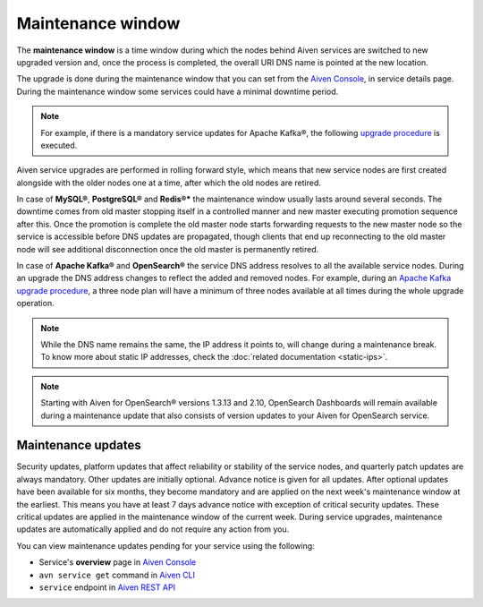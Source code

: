 Maintenance window
==================

The **maintenance window** is a time window during which the nodes behind Aiven services are switched to new upgraded version and, once the process is completed, the overall URI DNS name is pointed at the new location.

The upgrade is done during the maintenance window that you can set from the `Aiven Console <https://console.aiven.io/>`_, in service details page. During the maintenance window some services could have a minimal downtime period.

.. Note:: 
    For example, if there is a mandatory service updates for Apache Kafka®, the following `upgrade procedure <https://docs.aiven.io/docs/products/kafka/concepts/upgrade-procedure.html>`_ is executed.

Aiven service upgrades are performed in rolling forward style, which means that new service nodes are first created alongside with the older nodes one at a time, after which the old nodes are retired.

In case of **MySQL®**, **PostgreSQL®** and **Redis®*** the maintenance window usually lasts around several seconds. The downtime comes from old master stopping itself in a controlled manner and new master executing promotion sequence after this. Once the promotion is complete the old master node starts forwarding requests to the new master node so the service is accessible before DNS updates are propagated, though clients that end up reconnecting to the old master node will see additional disconnection once the old master is permanently retired.

In case of **Apache Kafka®** and **OpenSearch®** the service DNS address resolves to all the available service nodes. During an upgrade the DNS address changes to reflect the added and removed nodes. For example, during an `Apache Kafka upgrade procedure <https://docs.aiven.io/docs/products/kafka/concepts/upgrade-procedure.html>`_, a three node plan will have a minimum of three nodes available at all times during the whole upgrade operation. 

.. Note:: 

    While the DNS name remains the same, the IP address it points to, will change during a maintenance break. To know more about static IP addresses, check the :doc:`related documentation <static-ips>`.

.. note:: 
    Starting with Aiven for OpenSearch® versions 1.3.13 and 2.10, OpenSearch Dashboards will remain available during a maintenance update that also consists of version updates to your Aiven for OpenSearch service.

Maintenance updates
~~~~~~~~~~~~~~~~~~~

Security updates, platform updates that affect reliability or stability of the service nodes, and quarterly patch updates are always mandatory. Other updates are initially optional. Advance notice is given for all updates. After optional updates have been available for six months, they become mandatory and are applied on the next week's maintenance window at the earliest. This means you have at least 7 days advance notice with exception of critical security updates. These critical updates are applied in the maintenance window of the current week. During service upgrades, maintenance updates are automatically applied and do not require any action from you.

You can view maintenance updates pending for your service using the following: 

- Service's **overview** page in `Aiven Console <https://console.aiven.io/>`_

- ``avn service get`` command in `Aiven CLI <https://docs.aiven.io/docs/tools/cli/service#avn-service-get>`_

- ``service`` endpoint in `Aiven REST API <https://api.aiven.io/doc/#tag/Service/operation/ServiceGet>`_

